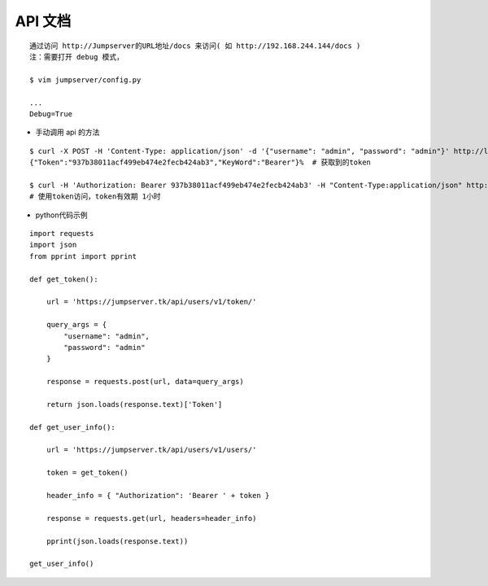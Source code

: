 API 文档
==========================

::

    通过访问 http://Jumpserver的URL地址/docs 来访问( 如 http://192.168.244.144/docs )
    注：需要打开 debug 模式，

    $ vim jumpserver/config.py

    ...
    Debug=True


- 手动调用 api 的方法

::

    $ curl -X POST -H 'Content-Type: application/json' -d '{"username": "admin", "password": "admin"}' http://localhost/api/users/v1/token/  # 获取token
    {"Token":"937b38011acf499eb474e2fecb424ab3","KeyWord":"Bearer"}%  # 获取到的token

    $ curl -H 'Authorization: Bearer 937b38011acf499eb474e2fecb424ab3' -H "Content-Type:application/json" http://localhost/api/users/v1/users/
    # 使用token访问，token有效期 1小时

- python代码示例

::

    import requests
    import json
    from pprint import pprint

    def get_token():

        url = 'https://jumpserver.tk/api/users/v1/token/'

        query_args = {
            "username": "admin",
            "password": "admin"
        }

        response = requests.post(url, data=query_args)

        return json.loads(response.text)['Token']

    def get_user_info():

        url = 'https://jumpserver.tk/api/users/v1/users/'

        token = get_token()

        header_info = { "Authorization": 'Bearer ' + token }

        response = requests.get(url, headers=header_info)

        pprint(json.loads(response.text))

    get_user_info()
